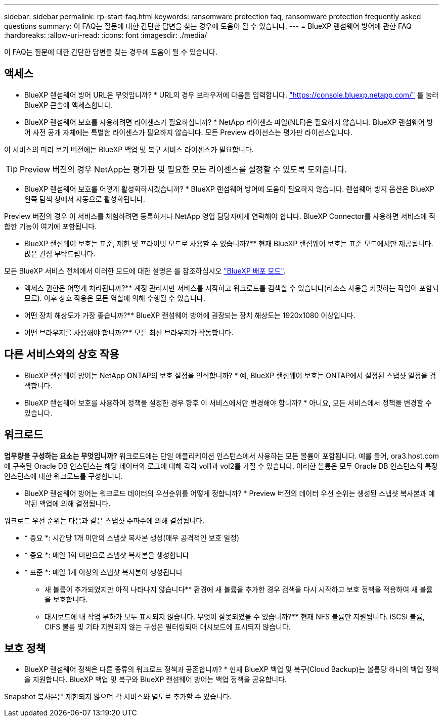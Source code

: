 ---
sidebar: sidebar 
permalink: rp-start-faq.html 
keywords: ransomware protection faq, ransomware protection frequently asked questions 
summary: 이 FAQ는 질문에 대한 간단한 답변을 찾는 경우에 도움이 될 수 있습니다. 
---
= BlueXP 랜섬웨어 방어에 관한 FAQ
:hardbreaks:
:allow-uri-read: 
:icons: font
:imagesdir: ./media/


[role="lead"]
이 FAQ는 질문에 대한 간단한 답변을 찾는 경우에 도움이 될 수 있습니다.



== 액세스

* BlueXP 랜섬웨어 방어 URL은 무엇입니까? *
URL의 경우 브라우저에 다음을 입력합니다. https://console.bluexp.netapp.com/["https://console.bluexp.netapp.com/"^] 를 눌러 BlueXP 콘솔에 액세스합니다.

* BlueXP 랜섬웨어 보호를 사용하려면 라이센스가 필요하십니까? *
NetApp 라이센스 파일(NLF)은 필요하지 않습니다. BlueXP 랜섬웨어 방어 사전 공개 자체에는 특별한 라이센스가 필요하지 않습니다.  모든 Preview 라이선스는 평가판 라이선스입니다.

이 서비스의 미리 보기 버전에는 BlueXP 백업 및 복구 서비스 라이센스가 필요합니다.


TIP: Preview 버전의 경우 NetApp는 평가판 및 필요한 모든 라이센스를 설정할 수 있도록 도와줍니다.

* BlueXP 랜섬웨어 보호를 어떻게 활성화하시겠습니까? *
BlueXP 랜섬웨어 방어에 도움이 필요하지 않습니다. 랜섬웨어 방지 옵션은 BlueXP 왼쪽 탐색 창에서 자동으로 활성화됩니다.

Preview 버전의 경우 이 서비스를 체험하려면 등록하거나 NetApp 영업 담당자에게 연락해야 합니다. BlueXP Connector를 사용하면 서비스에 적합한 기능이 여기에 포함됩니다.

** BlueXP 랜섬웨어 보호는 표준, 제한 및 프라이빗 모드로 사용할 수 있습니까?**
현재 BlueXP 랜섬웨어 보호는 표준 모드에서만 제공됩니다. 많은 관심 부탁드립니다.

모든 BlueXP 서비스 전체에서 이러한 모드에 대한 설명은 를 참조하십시오 https://docs.netapp.com/us-en/bluexp-setup-admin/concept-modes.html["BlueXP 배포 모드"^].

** 액세스 권한은 어떻게 처리됩니까?**
계정 관리자만 서비스를 시작하고 워크로드를 검색할 수 있습니다(리소스 사용을 커밋하는 작업이 포함되므로). 이후 상호 작용은 모든 역할에 의해 수행될 수 있습니다.

** 어떤 장치 해상도가 가장 좋습니까?**
BlueXP 랜섬웨어 방어에 권장되는 장치 해상도는 1920x1080 이상입니다.

** 어떤 브라우저를 사용해야 합니까?**
모든 최신 브라우저가 작동합니다.



== 다른 서비스와의 상호 작용

* BlueXP 랜섬웨어 방어는 NetApp ONTAP의 보호 설정을 인식합니까? *
예, BlueXP 랜섬웨어 보호는 ONTAP에서 설정된 스냅샷 일정을 검색합니다.

* BlueXP 랜섬웨어 보호를 사용하여 정책을 설정한 경우 향후 이 서비스에서만 변경해야 합니까? *
아니요, 모든 서비스에서 정책을 변경할 수 있습니다.



== 워크로드

**업무량을 구성하는 요소는 무엇입니까?**
워크로드에는 단일 애플리케이션 인스턴스에서 사용하는 모든 볼륨이 포함됩니다. 예를 들어, ora3.host.com 에 구축된 Oracle DB 인스턴스는 해당 데이터와 로그에 대해 각각 vol1과 vol2를 가질 수 있습니다. 이러한 볼륨은 모두 Oracle DB 인스턴스의 특정 인스턴스에 대한 워크로드를 구성합니다.

* BlueXP 랜섬웨어 방어는 워크로드 데이터의 우선순위를 어떻게 정합니까? *
Preview 버전의 데이터 우선 순위는 생성된 스냅샷 복사본과 예약된 백업에 의해 결정됩니다.

워크로드 우선 순위는 다음과 같은 스냅샷 주파수에 의해 결정됩니다.

* * 중요 *: 시간당 1개 미만의 스냅샷 복사본 생성(매우 공격적인 보호 일정)
* * 중요 *: 매일 1회 미만으로 스냅샷 복사본을 생성합니다
* * 표준 *: 매일 1개 이상의 스냅샷 복사본이 생성됩니다


** 새 볼륨이 추가되었지만 아직 나타나지 않습니다**
환경에 새 볼륨을 추가한 경우 검색을 다시 시작하고 보호 정책을 적용하여 새 볼륨을 보호합니다.

** 대시보드에 내 작업 부하가 모두 표시되지 않습니다. 무엇이 잘못되었을 수 있습니까?**
현재 NFS 볼륨만 지원됩니다. iSCSI 볼륨, CIFS 볼륨 및 기타 지원되지 않는 구성은 필터링되어 대시보드에 표시되지 않습니다.



== 보호 정책

* BlueXP 랜섬웨어 정책은 다른 종류의 워크로드 정책과 공존합니까? *
현재 BlueXP 백업 및 복구(Cloud Backup)는 볼륨당 하나의 백업 정책을 지원합니다. BlueXP 백업 및 복구와 BlueXP 랜섬웨어 방어는 백업 정책을 공유합니다.

Snapshot 복사본은 제한되지 않으며 각 서비스와 별도로 추가할 수 있습니다.
